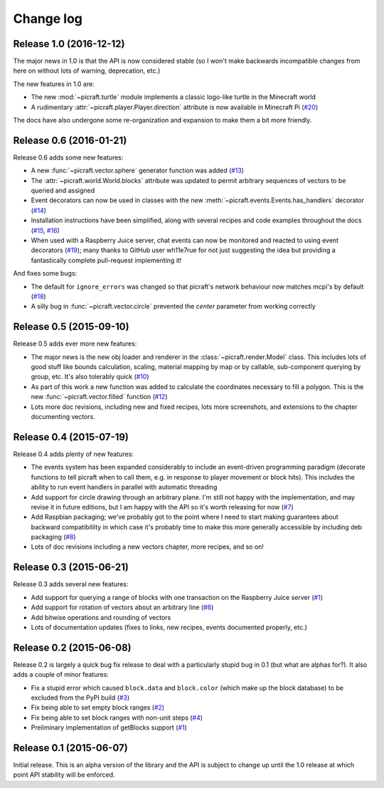 .. _changelog:

==========
Change log
==========


Release 1.0 (2016-12-12)
========================

The major news in 1.0 is that the API is now considered stable (so I won't make
backwards incompatible changes from here on without lots of warning,
deprecation, etc.)

The new features in 1.0 are:

* The new :mod:`~picraft.turtle` module implements a classic logo-like turtle
  in the Minecraft world
* A rudimentary :attr:`~picraft.player.Player.direction` attribute is now
  available in Minecraft Pi (`#20`_)

The docs have also undergone some re-organization and expansion to make them
a bit more friendly.

.. _#20: https://github.com/waveform80/picraft/issues/20


Release 0.6 (2016-01-21)
========================

Release 0.6 adds some new features:

* A new :func:`~picraft.vector.sphere` generator function was added (`#13`_)
* The :attr:`~picraft.world.World.blocks` attribute was updated to permit
  arbitrary sequences of vectors to be queried and assigned
* Event decorators can now be used in classes with the new
  :meth:`~picraft.events.Events.has_handlers` decorator (`#14`_)
* Installation instructions have been simplified, along with several recipes
  and code examples throughout the docs (`#15`_, `#16`_)
* When used with a Raspberry Juice server, chat events can now be monitored and
  reacted to using event decorators (`#19`_); many thanks to GitHub user
  wh11e7rue for not just suggesting the idea but providing a fantastically
  complete pull-request implementing it!

And fixes some bugs:

* The default for ``ignore_errors`` was changed so that picraft's network
  behaviour now matches mcpi's by default (`#18`_)
* A silly bug in :func:`~picraft.vector.circle` prevented the *center*
  parameter from working correctly

.. _#13: https://github.com/waveform80/picraft/issues/13
.. _#14: https://github.com/waveform80/picraft/issues/14
.. _#15: https://github.com/waveform80/picraft/issues/15
.. _#16: https://github.com/waveform80/picraft/issues/16
.. _#17: https://github.com/waveform80/picraft/issues/17
.. _#18: https://github.com/waveform80/picraft/issues/18
.. _#19: https://github.com/waveform80/picraft/issues/19


Release 0.5 (2015-09-10)
========================

Release 0.5 adds ever more new features:

* The major news is the new obj loader and renderer in the
  :class:`~picraft.render.Model` class. This includes lots of good stuff like
  bounds calculation, scaling, material mapping by map or by callable,
  sub-component querying by group, etc. It's also tolerably quick (`#10`_)
* As part of this work a new function was added to calculate the coordinates
  necessary to fill a polygon. This is the new :func:`~picraft.vector.filled`
  function (`#12`_)
* Lots more doc revisions, including new and fixed recipes, lots more
  screenshots, and extensions to the chapter documenting vectors.

.. _#10: https://github.com/waveform80/picraft/issues/10
.. _#12: https://github.com/waveform80/picraft/issues/12


Release 0.4 (2015-07-19)
========================

Release 0.4 adds plenty of new features:

* The events system has been expanded considerably to include an event-driven
  programming paradigm (decorate functions to tell picraft when to call them,
  e.g. in response to player movement or block hits). This includes the ability
  to run event handlers in parallel with automatic threading
* Add support for circle drawing through an arbitrary plane. I'm still not
  happy with the implementation, and may revise it in future editions, but
  I am happy with the API so it's worth releasing for now (`#7`_)
* Add Raspbian packaging; we've probably got to the point where I need to start
  making guarantees about backward compatibililty in which case it's probably
  time to make this more generally accessible by including deb packaging
  (`#8`_)
* Lots of doc revisions including a new vectors chapter, more recipes, and so
  on!

.. _#7: https://github.com/waveform80/picraft/issues/7
.. _#8: https://github.com/waveform80/picraft/issues/8


Release 0.3 (2015-06-21)
========================

Release 0.3 adds several new features:

* Add support for querying a range of blocks with one transaction on the
  Raspberry Juice server (`#1`_)
* Add support for rotation of vectors about an arbitrary line (`#6`_)
* Add bitwise operations and rounding of vectors
* Lots of documentation updates (fixes to links, new recipes, events documented
  properly, etc.)

.. _#1: https://github.com/waveform80/picraft/issues/1
.. _#6: https://github.com/waveform80/picraft/issues/6


Release 0.2 (2015-06-08)
========================

Release 0.2 is largely a quick bug fix release to deal with a particularly
stupid bug in 0.1 (but what are alphas for?). It also adds a couple of minor
features:

* Fix a stupid error which caused ``block.data`` and ``block.color`` (which
  make up the block database) to be excluded from the PyPI build (`#3`_)
* Fix being able to set empty block ranges (`#2`_)
* Fix being able to set block ranges with non-unit steps (`#4`_)
* Preliminary implementation of getBlocks support (`#1`_)

.. _#1: https://github.com/waveform80/picraft/issues/1
.. _#2: https://github.com/waveform80/picraft/issues/2
.. _#3: https://github.com/waveform80/picraft/issues/3
.. _#4: https://github.com/waveform80/picraft/issues/4


Release 0.1 (2015-06-07)
========================

Initial release. This is an alpha version of the library and the API is subject
to change up until the 1.0 release at which point API stability will be
enforced.

